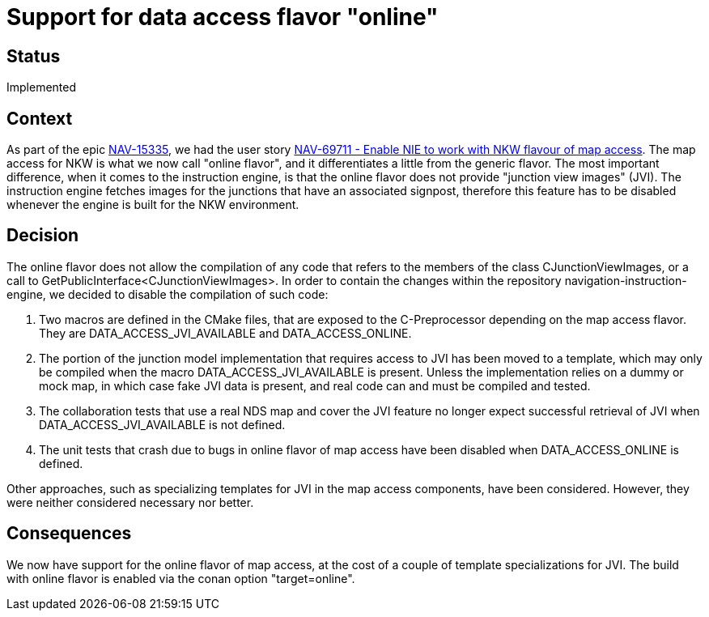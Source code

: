 // Copyright (C) 2022 TomTom NV. All rights reserved.
//
// This software is the proprietary copyright of TomTom NV and its subsidiaries and may be
// used for internal evaluation purposes or commercial use strictly subject to separate
// license agreement between you and TomTom NV. If you are the licensee, you are only permitted
// to use this software in accordance with the terms of your license agreement. If you are
// not the licensee, you are not authorized to use this software in any manner and should
// immediately return or destroy it.

= Support for data access flavor "online"

== Status

Implemented

== Context

As part of the epic https://jira.tomtomgroup.com/browse/NAV-15335[NAV-15335], we had the user story https://jira.tomtomgroup.com/browse/NAV-69711[NAV-69711 - Enable NIE to work with NKW flavour of map access]. The map access for NKW is what we now call "online flavor", and it differentiates a little from the generic flavor. The most important difference, when it comes to the instruction engine, is that the online flavor does not provide "junction view images" (JVI). The instruction engine fetches images for the junctions that have an associated signpost, therefore this feature has to be disabled whenever the engine is built for the NKW environment.

== Decision

The online flavor does not allow the compilation of any code that refers to the members of the class CJunctionViewImages, or a call to GetPublicInterface<CJunctionViewImages>. In order to contain the changes within the repository navigation-instruction-engine, we decided to disable the compilation of such code:

. Two macros are defined in the CMake files, that are exposed to the C-Preprocessor depending on the map access flavor. They are DATA_ACCESS_JVI_AVAILABLE and DATA_ACCESS_ONLINE.
. The portion of the junction model implementation that requires access to JVI has been moved to a template, which may only be compiled when the macro DATA_ACCESS_JVI_AVAILABLE is present. Unless the implementation relies on a dummy or mock map, in which case fake JVI data is present, and real code can and must be compiled and tested.
. The collaboration tests that use a real NDS map and cover the JVI feature no longer expect successful retrieval of JVI when DATA_ACCESS_JVI_AVAILABLE is not defined.
. The unit tests that crash due to bugs in online flavor of map access have been disabled when DATA_ACCESS_ONLINE is defined.

Other approaches, such as specializing templates for JVI in the map access components, have been considered. However, they were neither considered necessary nor better.

== Consequences

We now have support for the online flavor of map access, at the cost of a couple of template specializations for JVI.
The build with online flavor is enabled via the conan option "target=online".
